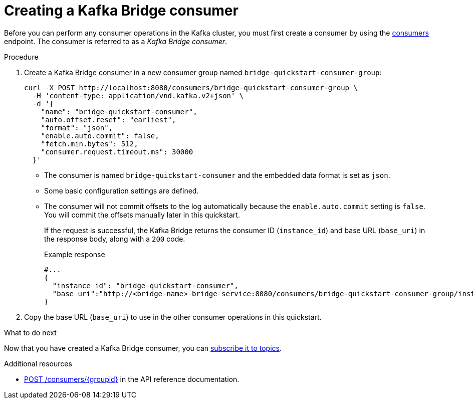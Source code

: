 // Module included in the following assemblies:
//
// assembly-kafka-bridge-quickstart.adoc

[id='proc-creating-kafka-bridge-consumer-{context}']
= Creating a Kafka Bridge consumer

[role="_abstract"]
Before you can perform any consumer operations in the Kafka cluster, you must first create a consumer by using the link:https://strimzi.io/docs/bridge/latest/#_createconsumer[consumers^] endpoint. The consumer is referred to as a __Kafka Bridge consumer__.

.Procedure

. Create a Kafka Bridge consumer in a new consumer group named `bridge-quickstart-consumer-group`:
+
[source,curl,subs=attributes+]
----
curl -X POST http://localhost:8080/consumers/bridge-quickstart-consumer-group \
  -H 'content-type: application/vnd.kafka.v2+json' \
  -d '{
    "name": "bridge-quickstart-consumer",
    "auto.offset.reset": "earliest",
    "format": "json",
    "enable.auto.commit": false,
    "fetch.min.bytes": 512,
    "consumer.request.timeout.ms": 30000
  }'
----
+
* The consumer is named `bridge-quickstart-consumer` and the embedded data format is set as `json`.
* Some basic configuration settings are defined.
* The consumer will not commit offsets to the log automatically because the `enable.auto.commit` setting is `false`. You will commit the offsets manually later in this quickstart.
+
If the request is successful, the Kafka Bridge returns the consumer ID (`instance_id`) and base URL (`base_uri`) in the response body, along with a `200` code.
+
.Example response

[source,json,subs=attributes+]
----
#...
{
  "instance_id": "bridge-quickstart-consumer",
  "base_uri":"http://<bridge-name>-bridge-service:8080/consumers/bridge-quickstart-consumer-group/instances/bridge-quickstart-consumer"
}
----

. Copy the base URL (`base_uri`) to use in the other consumer operations in this quickstart.

.What to do next

Now that you have created a Kafka Bridge consumer, you can  xref:proc-bridge-subscribing-consumer-topics-{context}[subscribe it to topics].

[role="_additional-resources"]
.Additional resources

* link:https://strimzi.io/docs/bridge/latest/#_createconsumer[POST /consumers/{groupid}^] in the API reference documentation.
